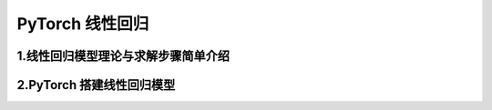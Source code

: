 
PyTorch 线性回归
======================


1.线性回归模型理论与求解步骤简单介绍
-------------------------------------





2.PyTorch 搭建线性回归模型
-------------------------------------